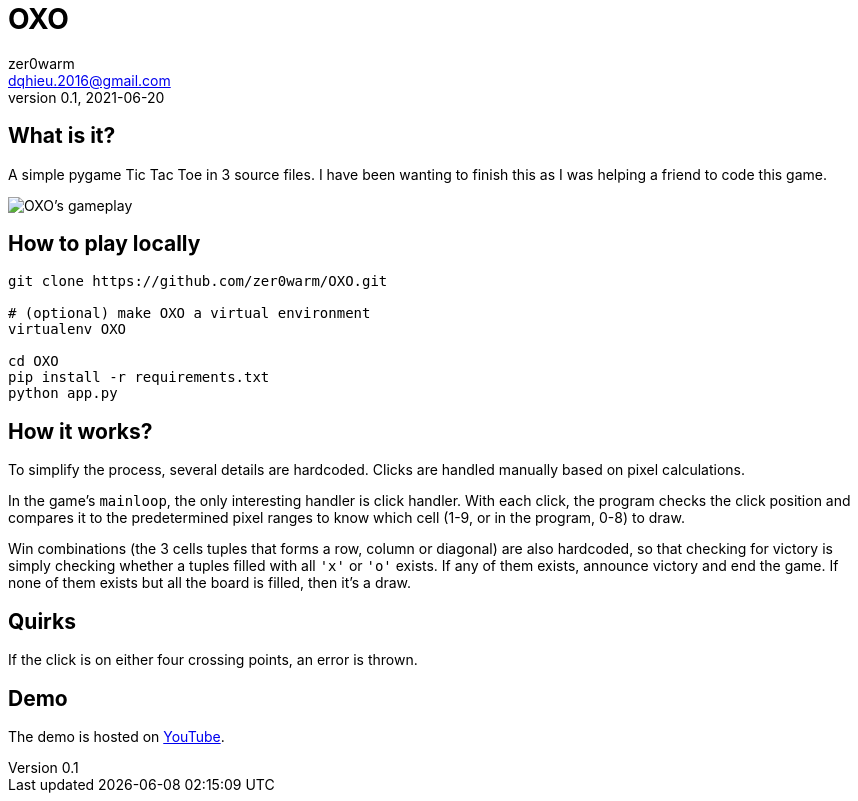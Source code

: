 = OXO
zer0warm <dqhieu.2016@gmail.com>
v0.1, 2021-06-20

== What is it?

A simple pygame Tic Tac Toe in 3 source files. I have been wanting to finish this as I was helping a friend to code this game.

image::oxo_gameplay.png[OXO's gameplay,align="center"]

== How to play locally

----
git clone https://github.com/zer0warm/OXO.git

# (optional) make OXO a virtual environment
virtualenv OXO

cd OXO
pip install -r requirements.txt
python app.py
----

== How it works?

To simplify the process, several details are hardcoded. Clicks are handled manually based on pixel calculations.

In the game's `mainloop`, the only interesting handler is click handler. With each click, the program checks the click position and compares it to the predetermined pixel ranges to know which cell (1-9, or in the program, 0-8) to draw.

Win combinations (the 3 cells tuples that forms a row, column or diagonal) are also hardcoded, so that checking for victory is simply checking whether a tuples filled with all `'x'` or `'o'` exists. If any of them exists, announce victory and end the game. If none of them exists but all the board is filled, then it&#8217;s a draw.

== Quirks

If the click is on either four crossing points, an error is thrown.

== Demo

The demo is hosted on link:https://youtu.be/_TykLcYQqQQ[YouTube].
